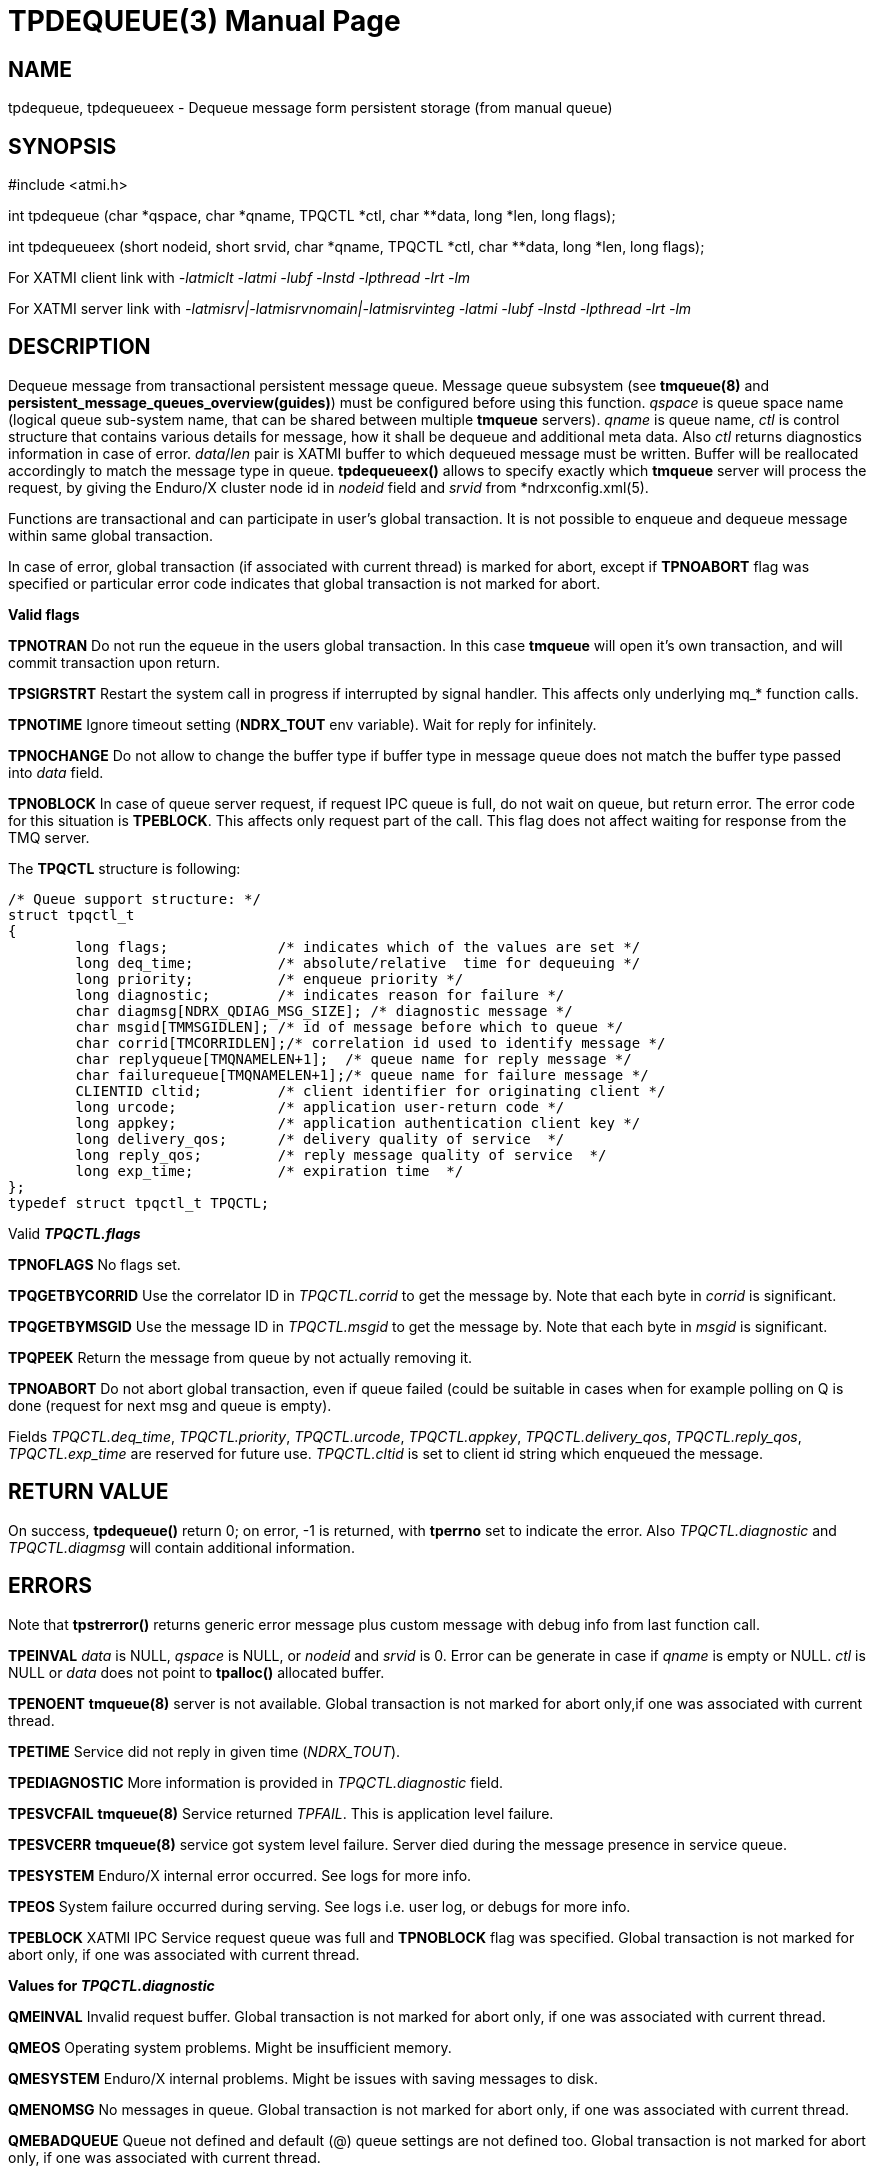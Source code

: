 TPDEQUEUE(3)
============
:doctype: manpage


NAME
----
tpdequeue, tpdequeueex - Dequeue message form persistent storage (from manual queue)


SYNOPSIS
--------
#include <atmi.h>

int tpdequeue (char *qspace, char *qname, TPQCTL *ctl, char **data, long *len, long flags);

int tpdequeueex (short nodeid, short srvid, char *qname, TPQCTL *ctl, char **data, long *len, long flags);

For XATMI client link with '-latmiclt -latmi -lubf -lnstd -lpthread -lrt -lm'

For XATMI server link with '-latmisrv|-latmisrvnomain|-latmisrvinteg -latmi -lubf -lnstd -lpthread -lrt -lm'

DESCRIPTION
-----------
Dequeue message from transactional persistent message queue. Message queue 
subsystem (see *tmqueue(8)* and *persistent_message_queues_overview(guides)*) 
must be configured before using this function. 'qspace' is queue space name 
(logical queue sub-system name, that can be shared between multiple *tmqueue* servers). 
'qname' is queue name, 'ctl' is control structure that contains various details 
for message, how it shall be dequeue and additional meta data. Also 'ctl' 
returns diagnostics information in case of error. 'data'/'len' pair is XATMI 
buffer to which dequeued message must be written. Buffer will be reallocated 
accordingly to match the message type in queue. *tpdequeueex()* allows to 
specify exactly which *tmqueue* server will process the request, by giving the 
Enduro/X cluster node id in 'nodeid' field and 'srvid' from *ndrxconfig.xml(5).

Functions are transactional and can participate in user's global transaction. 
It is not possible to enqueue and dequeue message within same global transaction.

In case of error, global transaction (if associated with current thread) is marked for
abort, except if *TPNOABORT* flag was specified or particular error code
indicates that global transaction is not marked for abort.

*Valid flags*

*TPNOTRAN* Do not run the equeue in the users global transaction. In this 
case *tmqueue* will open it's own transaction, and will commit transaction 
upon return.

*TPSIGRSTRT* Restart the system call in progress if interrupted by signal handler. 
This affects only underlying mq_* function calls.

*TPNOTIME* Ignore timeout setting (*NDRX_TOUT* env variable). 
Wait for reply for infinitely.

*TPNOCHANGE* Do not allow to change the buffer type if buffer type in 
message queue does not match the buffer type passed into 'data' field.

*TPNOBLOCK* In case of queue server request, if request IPC queue is full, 
do not wait on queue, but return error. The error code for this 
situation is *TPEBLOCK*. This affects only request part of the call. 
This flag does not affect waiting for response from the TMQ server.

The *TPQCTL* structure is following:

--------------------------------------------------------------------------------

/* Queue support structure: */
struct tpqctl_t 
{
        long flags;             /* indicates which of the values are set */             
        long deq_time;          /* absolute/relative  time for dequeuing */             
        long priority;          /* enqueue priority */          
        long diagnostic;        /* indicates reason for failure */              
        char diagmsg[NDRX_QDIAG_MSG_SIZE]; /* diagnostic message */
        char msgid[TMMSGIDLEN]; /* id of message before which to queue */               
        char corrid[TMCORRIDLEN];/* correlation id used to identify message */          
        char replyqueue[TMQNAMELEN+1];  /* queue name for reply message */              
        char failurequeue[TMQNAMELEN+1];/* queue name for failure message */            
        CLIENTID cltid;         /* client identifier for originating client */          
        long urcode;            /* application user-return code */              
        long appkey;            /* application authentication client key */             
        long delivery_qos;      /* delivery quality of service  */              
        long reply_qos;         /* reply message quality of service  */         
        long exp_time;          /* expiration time  */          
};              
typedef struct tpqctl_t TPQCTL;      

--------------------------------------------------------------------------------

Valid *'TPQCTL.flags'*

*TPNOFLAGS* No flags set.

*TPQGETBYCORRID* Use the correlator ID in 'TPQCTL.corrid' to get the 
message by. Note that each byte in 'corrid' is significant.

*TPQGETBYMSGID* Use the message ID in 'TPQCTL.msgid' to get the message by. 
Note that each byte in 'msgid' is significant.

*TPQPEEK* Return the message from queue by not actually removing it.

*TPNOABORT* Do not abort global transaction, even if queue failed (could be
suitable in cases when for example polling on Q is done (request for next msg
and queue is empty).

Fields 'TPQCTL.deq_time', 'TPQCTL.priority', 'TPQCTL.urcode', 'TPQCTL.appkey', 
'TPQCTL.delivery_qos', 'TPQCTL.reply_qos', 'TPQCTL.exp_time' are reserved for 
future use. 'TPQCTL.cltid' is set to client id string which enqueued the message.

RETURN VALUE
------------
On success, *tpdequeue()* return 0; on error, -1 is returned, with *tperrno* 
set to indicate the error. Also 'TPQCTL.diagnostic' and 'TPQCTL.diagmsg' 
will contain additional information.

ERRORS
------
Note that *tpstrerror()* returns generic error message plus custom message with 
debug info from last function call.

*TPEINVAL* 'data' is NULL, 'qspace' is NULL, or 'nodeid' and 'srvid' is 0. 
Error can be generate in case if 'qname' is empty or NULL. 'ctl' is NULL or 
'data' does not point to *tpalloc()* allocated buffer.

*TPENOENT* *tmqueue(8)* server is not available. Global transaction is not 
marked for abort only,if one was associated with current thread.

*TPETIME* Service did not reply in given time ('NDRX_TOUT'). 

*TPEDIAGNOSTIC* More information is provided in 'TPQCTL.diagnostic' field.

*TPESVCFAIL* *tmqueue(8)* Service returned 'TPFAIL'. This is application level failure.

*TPESVCERR* *tmqueue(8)* service got system level failure. Server died during the 
message presence in service queue.

*TPESYSTEM* Enduro/X internal error occurred. See logs for more info.

*TPEOS* System failure occurred during serving. See logs i.e. user log, or debugs for more info.

*TPEBLOCK* XATMI IPC Service request queue was full and *TPNOBLOCK* 
flag was specified. Global transaction is not marked for abort only, 
if one was associated with current thread.

*Values for 'TPQCTL.diagnostic'*

*QMEINVAL* Invalid request buffer. Global transaction is not marked for abort only, 
if one was associated with current thread.

*QMEOS* Operating system problems. Might be insufficient memory.

*QMESYSTEM* Enduro/X internal problems. Might be issues with saving messages to disk.

*QMENOMSG* No messages in queue. Global transaction is not marked for abort only, 
if one was associated with current thread.

*QMEBADQUEUE* Queue not defined and default (@) queue settings are not defined too.
Global transaction is not marked for abort only, if one was associated with current thread.

EXAMPLE
-------
See *atmitest/test028_tmq/atmiclt28.c* for sample code.

LIMITATIONS
-----------
Under the same global transaction, it is forbidden to call *tpdequeue()* concurrently -
either from multiple threads, or by multiple processes e.g. using *tpacall(3)*
to active transaction in other process which are performing *tpdequeue()* while
service caller also performs *tpdequeue()*.

BUGS
----
Report bugs to support@mavimax.com

SEE ALSO
--------
*tpdenqueue(3)* *tpenqueueex(3)* *tmqueue(8)* *persistent_message_queues_overview(guides)*

COPYING
-------
(C) Mavimax, Ltd

